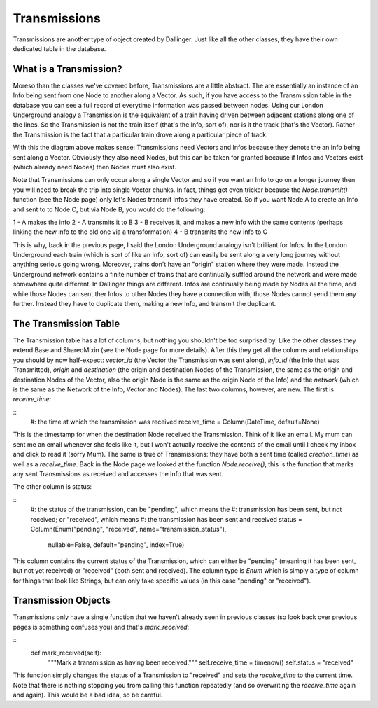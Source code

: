 Transmissions
=============

Transmissions are another type of object created by Dallinger. Just like all the other classes, they have their own dedicated table in the database.

.. figure:: _static/class_chart.jpg
   :alt: 

What is a Transmission?
-----------------------

Moreso than the classes we've covered before, Transmissions are a little abstract. The are essentially an instance of an Info being sent from one Node to another along a Vector. As such, if you have access to the Transmission table in the database you can see a full record of everytime information was passed between nodes. Using our London Underground analogy a Transmission is the equivalent of a train having driven between adjacent stations along one of the lines. So the Transmission is not the train itself (that's the Info, sort of), nor is it the track (that's the Vector). Rather the Transmission is the fact that a particular train drove along a particular piece of track.

With this the diagram above makes sense: Transmissions need Vectors and Infos because they denote the an Info being sent along a Vector. Obviously they also need Nodes, but this can be taken for granted because if Infos and Vectors exist (which already need Nodes) then Nodes must also exist.

Note that Transmissions can only occur along a single Vector and so if you want an Info to go on a longer journey then you will need to break the trip into single Vector chunks. In fact, things get even tricker because the `Node.transmit()` function (see the Node page) only let's Nodes transmit Infos they have created. So if you want Node A to create an Info and sent to to Node C, but via Node B, you would do the following:

1 - A makes the info
2 - A transmits it to B
3 - B receives it, and makes a new info with the same contents (perhaps linking the new info to the old one via a transformation)
4 - B transmits the new info to C

This is why, back in the previous page, I said the London Underground analogy isn't brilliant for Infos. In the London Underground each train (which is sort of like an Info, sort of) can easily be sent along a very long journey without anything serious going wrong. Moreover, trains don't have an "origin" station where they were made. Instead the Underground network contains a finite number of trains that are continually suffled around the network and were made somewhere quite different. In Dallinger things are different. Infos are continually being made by Nodes all the time, and while those Nodes can sent ther Infos to other Nodes they have a connection with, those Nodes cannot send them any further. Instead they have to duplicate them, making a new Info, and transmit the duplicant.


The Transmission Table
----------------------

The Transmission table has a lot of columns, but nothing you shouldn't be too surprised by. Like the other classes they extend Base and SharedMixin (see the Node page for more details). After this they get all the columns and relationships you should by now half-expect: `vector_id` (the Vector the Transmission was sent along), `info_id` (the Info that was Transmitted), `origin` and `destination` (the origin and destination Nodes of the Transmission, the same as the origin and destination Nodes of the Vector, also the origin Node is the same as the origin Node of the Info) and the `network` (which is the same as the Network of the Info, Vector and Nodes). The last two columns, however, are new. The first is `receive_time`:

::
    #: the time at which the transmission was received
    receive_time = Column(DateTime, default=None)

This is the timestamp for when the destination Node received the Transmission. Think of it like an email. My mum can sent me an email whenever she feels like it, but I won't actually receive the contents of the email until I check my inbox and click to read it (sorry Mum). The same is true of Transmissions: they have both a sent time (called `creation_time`) as well as a `receive_time`. Back in the Node page we looked at the function `Node.receive()`, this is the function that marks any sent Transmissions as received and accesses the Info that was sent.

The other column is status:

::
    #: the status of the transmission, can be "pending", which means the
    #: transmission has been sent, but not received; or "received", which means
    #: the transmission has been sent and received
    status = Column(Enum("pending", "received", name="transmission_status"),
                    nullable=False, default="pending", index=True)

This column contains the current status of the Transmission, which can either be "pending" (meaning it has been sent, but not yet received) or "received" (both sent and received). The column type is `Enum` which is simply a type of column for things that look like Strings, but can only take specific values (in this case "pending" or "received").

Transmission Objects
--------------------

Transmissions only have a single function that we haven't already seen in previous classes (so look back over previous pages is something confuses you) and that's `mark_received`:

::
    def mark_received(self):
        """Mark a transmission as having been received."""
        self.receive_time = timenow()
        self.status = "received"

This function simply changes the status of a Transmission to "received" and sets the `receive_time` to the current time. Note that there is nothing stopping you from calling this function repeatedly (and so overwriting the `receive_time` again and again). This would be a bad idea, so be careful.

